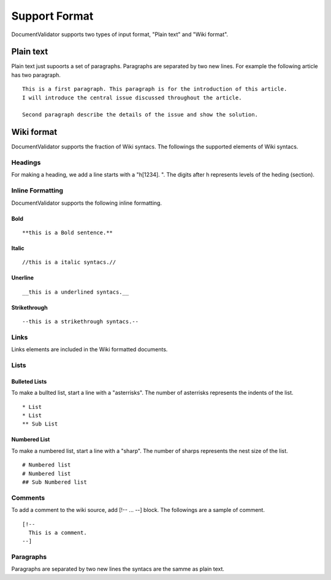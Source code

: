 Support Format
===============

DocumentValidator supports two types of input format, "Plain text" and "Wiki format". 


Plain text
-----------

Plain text just supoorts a set of paragraphs. Paragraphs are separated by two new lines. For example the following article has two paragraph.

::

  This is a first paragraph. This paragraph is for the introduction of this article.
  I will introduce the central issue discussed throughout the article.
  
  Second paragraph describe the details of the issue and show the solution.

Wiki format
-------------

DocumentValidator supports the fraction of Wiki syntacs. The followings the supported elements of Wiki syntacs.

Headings
~~~~~~~~~

For making a heading, we add a line starts with a "h[1234]. ". The digits after h represents levels of the heding (section).


Inline Formatting
~~~~~~~~~~~~~~~~~~~

DocumentValidator supports the following inline formatting.

Bold
^^^^^

::

  **this is a Bold sentence.**

Italic
^^^^^^^

::

  //this is a italic syntacs.//

Unerline
^^^^^^^^^

::

  __this is a underlined syntacs.__

Strikethrough 
^^^^^^^^^^^^^^^

::

  --this is a strikethrough syntacs.--

Links
~~~~~

Links elements are included in the Wiki formatted documents.

Lists
~~~~~

Bulleted Lists
^^^^^^^^^^^^^^^

To make a bullted list, start a line with a "asterrisks". The number of asterrisks represents the indents of the list. ::

  * List
  * List
  ** Sub List

Numbered List
^^^^^^^^^^^^^^

To make a numbered list, start a line with a "sharp". The number of sharps represents the nest size of the list. ::

  # Numbered list
  # Numbered list
  ## Sub Numbered list

Comments
~~~~~~~~

To add a comment to the wiki source, add [!-- ... --] block.
The followings are a sample of comment.

::

   [!-- 
     This is a comment.
   --] 



Paragraphs
~~~~~~~~~~

Paragraphs are separated by two new lines the syntacs are the samme as plain text.
